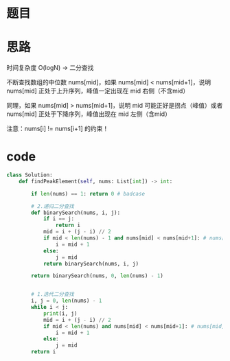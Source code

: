 * 题目

#+DOWNLOADED: file:/var/folders/wk/9k90t6fs7kx91_cn9v90hx_00000gn/T/TemporaryItems/（screencaptureui正在存储文稿，已完成30）/截屏2020-06-11 下午5.03.45.png @ 2020-06-11 17:03:47
[[file:Screen-Pictures/%E9%A2%98%E7%9B%AE/2020-06-11_17-03-47_%E6%88%AA%E5%B1%8F2020-06-11%20%E4%B8%8B%E5%8D%885.03.45.png]]

* 思路
**** 时间复杂度 O(logN) -> 二分查找
**** 不断查找数组的中位数 nums[mid]，如果 nums[mid] < nums[mid+1]，说明 nums[mid] 正处于上升序列，峰值一定出现在 mid 右侧（不含mid）
**** 同理，如果 nums[mid] > nums[mid+1]，说明 mid 可能正好是拐点（峰值）或者 nums[mid] 正处于下降序列，峰值出现在 mid 左侧（含mid）
**** 注意：nums[i] != nums[i+1] 的约束！
* code
#+BEGIN_SRC python
class Solution:
    def findPeakElement(self, nums: List[int]) -> int:

        if len(nums) == 1: return 0 # badcase

        # 2.递归二分查找
        def binarySearch(nums, i, j):
            if i == j:
                return i
            mid = i + (j - i) // 2
            if mid < len(nums) - 1 and nums[mid] < nums[mid+1]: # nums[mid] 出于上升序列，峰值一定出现在mid右边
                i = mid + 1
            else:
                j = mid
            return binarySearch(nums, i, j)

        return binarySearch(nums, 0, len(nums) - 1)


        # 1.迭代二分查找
        i, j = 0, len(nums) - 1
        while i < j:
            print(i, j)
            mid = i + (j - i) // 2
            if mid < len(nums) and nums[mid] < nums[mid+1]: # nums[mid] 处于上升期，峰值出现在mid右边(可能刚好为mid)
                i = mid + 1
            else:
                j = mid
        return i
#+END_SRC
